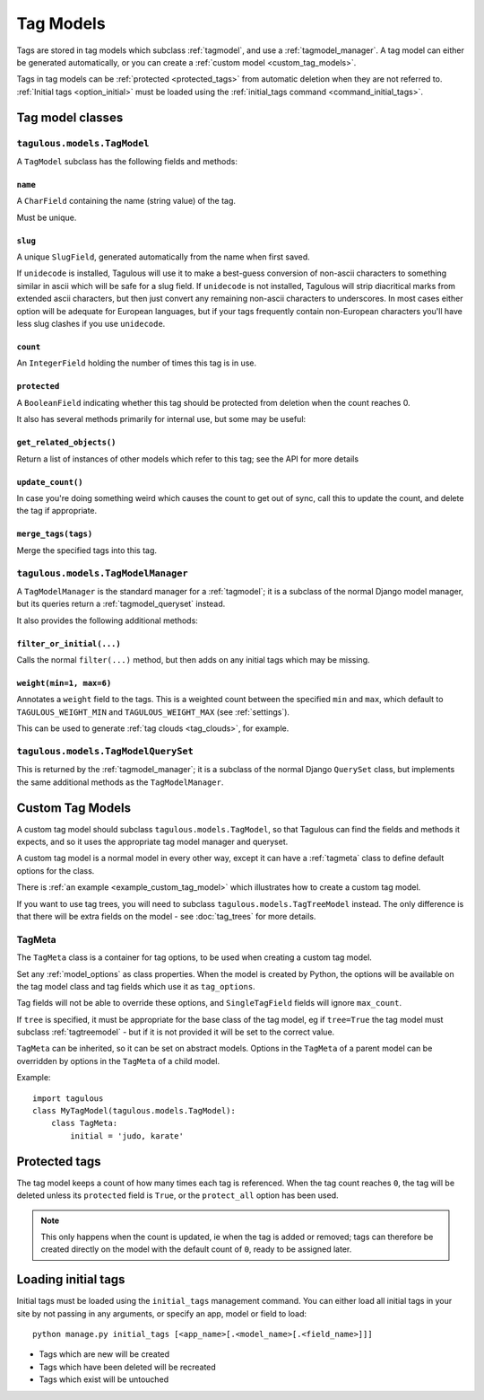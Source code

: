 ==========
Tag Models
==========

Tags are stored in tag models which subclass :ref:`tagmodel`, and use a
:ref:`tagmodel_manager`. A tag model can either be generated automatically,
or you can create a :ref:`custom model <custom_tag_models>`.

Tags in tag models can be :ref:`protected <protected_tags>` from automatic
deletion when they are not referred to. :ref:`Initial tags <option_initial>`
must be loaded using the :ref:`initial_tags command <command_initial_tags>`.


Tag model classes
=================

.. _tagmodel:

``tagulous.models.TagModel``
----------------------------

A ``TagModel`` subclass has the following fields and methods:


``name``
~~~~~~~~
A ``CharField`` containing the name (string value) of the tag.

Must be unique.


.. _model_slug:

``slug``
~~~~~~~~
A unique ``SlugField``, generated automatically from the name when first
saved.

If ``unidecode`` is installed, Tagulous will use it to make a best-guess
conversion of non-ascii characters to something similar in ascii which will
be safe for a slug field. If ``unidecode`` is not installed, Tagulous will
strip diacritical marks from extended ascii characters, but then just
convert any remaining non-ascii characters to underscores. In most cases
either option will be adequate for European languages, but if your tags
frequently contain non-European characters you'll have less slug clashes
if you use ``unidecode``.


``count``
~~~~~~~~~
An ``IntegerField`` holding the number of times this tag is in use.


``protected``
~~~~~~~~~~~~~
A ``BooleanField`` indicating whether this tag should be protected from
deletion when the count reaches 0.

It also has several methods primarily for internal use, but some may be useful:


``get_related_objects()``
~~~~~~~~~~~~~~~~~~~~~~~~~
Return a list of instances of other models which refer to this tag; see
the API for more details

``update_count()``
~~~~~~~~~~~~~~~~~~
In case you're doing something weird which causes the count to get out
of sync, call this to update the count, and delete the tag if appropriate.

``merge_tags(tags)``
~~~~~~~~~~~~~~~~~~~~
Merge the specified tags into this tag.


.. _tagmodel_manager:

``tagulous.models.TagModelManager``
-----------------------------------

A ``TagModelManager`` is the standard manager for a :ref:`tagmodel`; it is a
subclass of the normal Django model manager, but its queries return a
:ref:`tagmodel_queryset` instead.

It also provides the following additional methods:


``filter_or_initial(...)``
~~~~~~~~~~~~~~~~~~~~~~~~~~
Calls the normal ``filter(...)`` method, but then adds on any initial tags
which may be missing.


.. _queryset_weight:

``weight(min=1, max=6)``
~~~~~~~~~~~~~~~~~~~~~~~~
Annotates a ``weight`` field to the tags. This is a weighted count between
the specified ``min`` and ``max``, which default to ``TAGULOUS_WEIGHT_MIN``
and ``TAGULOUS_WEIGHT_MAX`` (see :ref:`settings`).

This can be used to generate :ref:`tag clouds <tag_clouds>`, for example.


.. _tagmodel_queryset:

``tagulous.models.TagModelQuerySet``
------------------------------------

This is returned by the :ref:`tagmodel_manager`; it is a subclass of the normal
Django ``QuerySet`` class, but implements the same additional methods as the
``TagModelManager``.


.. _custom_tag_models:

Custom Tag Models
=================

A custom tag model should subclass ``tagulous.models.TagModel``, so that
Tagulous can find the fields and methods it expects, and so it uses the
appropriate tag model manager and queryset.

A custom tag model is a normal model in every other way, except it can have a
:ref:`tagmeta` class to define default options for the class.

There is :ref:`an example <example_custom_tag_model>` which illustrates how to
create a custom tag model.

If you want to use tag trees, you will need to subclass
``tagulous.models.TagTreeModel`` instead. The only difference is that
there will be extra fields on the model - see :doc:`tag_trees` for more
details.


.. _tagmeta:

TagMeta
-------

The ``TagMeta`` class is a container for tag options, to be used when creating
a custom tag model.

Set any :ref:`model_options` as class properties. When the model is created by
Python, the options will be available on the tag model class and tag fields
which use it as ``tag_options``.

Tag fields will not be able to override these options, and ``SingleTagField``
fields will ignore ``max_count``.
    
If ``tree`` is specified, it must be appropriate for the base class of the tag
model, eg if ``tree=True`` the tag model must subclass :ref:`tagtreemodel` -
but if it is not provided it will be set to the correct value.

``TagMeta`` can be inherited, so it can be set on abstract models. Options in
the ``TagMeta`` of a parent model can be overridden by options in the
``TagMeta`` of a child model.

Example::

    import tagulous
    class MyTagModel(tagulous.models.TagModel):
        class TagMeta:
            initial = 'judo, karate'


.. _protected_tags:

Protected tags
==============

The tag model keeps a count of how many times each tag is referenced. When the
tag count reaches ``0``, the tag will be deleted unless its ``protected`` field
is ``True``, or the ``protect_all`` option has been used.

.. note::

    This only happens when the count is updated, ie when the tag is added
    or removed; tags can therefore be created directly on the model with the
    default count of ``0``, ready to be assigned later.


.. _command_initial_tags:

Loading initial tags
====================

Initial tags must be loaded using the ``initial_tags`` management command. You
can either load all initial tags in your site by not passing in any arguments,
or specify an app, model or field to load::

    python manage.py initial_tags [<app_name>[.<model_name>[.<field_name>]]]

* Tags which are new will be created
* Tags which have been deleted will be recreated
* Tags which exist will be untouched
